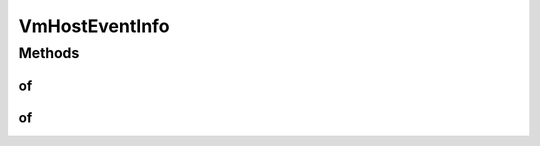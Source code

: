 .. java:import:: org.cloudbus.cloudsim.hosts Host

.. java:import:: org.cloudbus.cloudsim.vms Vm

VmHostEventInfo
===============

.. java:package:: org.cloudsimplus.listeners
   :noindex:

.. java:type:: public interface VmHostEventInfo extends VmEventInfo, HostEventInfo

   An interface that represents data to be passed to \ :java:ref:`EventListener`\  objects that are registered to be notified when some events happen for a given \ :java:ref:`Vm`\  that is related to some \ :java:ref:`Host`\ .

   It can be used to notify Listeners when a Host is \ :java:ref:`Vm.addOnHostAllocationListener(EventListener)`\  allocated} to or \ :java:ref:`Vm.addOnHostDeallocationListener(EventListener)`\  deallocated} from a given Vm, when a Vm has its \ :java:ref:`Vm.addOnUpdateVmProcessingListener(EventListener)`\  processing updated by its Host}, etc.

   *

   :author: Manoel Campos da Silva Filho

   **See also:** :java:ref:`Vm.addOnHostAllocationListener(EventListener)`, :java:ref:`Vm.addOnHostDeallocationListener(EventListener)`, :java:ref:`Vm.addOnUpdateVmProcessingListener(EventListener)`

Methods
-------
of
^^

.. java:method:: static VmHostEventInfo of(Vm vm, Host host)
   :outertype: VmHostEventInfo

   Gets a VmHostEventInfo instance from the given parameters. The \ :java:ref:`getTime()`\  is the current simulation time.

   :param vm: \ :java:ref:`Vm`\  that fired the event
   :param host: \ :java:ref:`Host`\  that the \ :java:ref:`Vm`\  is related to. Such a Host can be that one where the Vm is or was placed, or where the Vm was tried to be be created, depending on the fired event, such as the \ :java:ref:`Vm.addOnHostAllocationListener(EventListener)`\  OnHostAllocation} or \ :java:ref:`Vm.addOnHostDeallocationListener(EventListener)`\  OnHostDeallocation}

of
^^

.. java:method:: static VmHostEventInfo of(Vm vm)
   :outertype: VmHostEventInfo

   Gets a VmHostEventInfo instance from the given parameters. The \ :java:ref:`Host <getHost()>`\  attribute is defined as the \ :java:ref:`Host`\  where the \ :java:ref:`Vm`\  is running and the \ :java:ref:`getTime()`\  is the current simulation time.

   :param vm: \ :java:ref:`Vm`\  that fired the event

